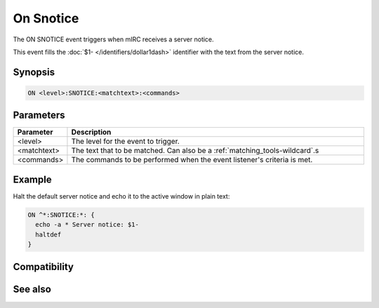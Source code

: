 On Snotice
==========

The ON SNOTICE event triggers when mIRC receives a server notice.

This event fills the :doc:`$1- </identifiers/dollar1dash>` identifier with the text from the server notice.

Synopsis
--------

.. code:: text

    ON <level>:SNOTICE:<matchtext>:<commands>

Parameters
----------

.. list-table::
    :widths: 15 85
    :header-rows: 1

    * - Parameter
      - Description
    * - <level>
      - The level for the event to trigger.
    * - <matchtext>
      - The text that to be matched. Can also be a :ref:`matching_tools-wildcard`.s
    * - <commands>
      - The commands to be performed when the event listener's criteria is met.

Example
-------

Halt the default server notice and echo it to the active window in plain text:

.. code:: text

    ON ^*:SNOTICE:*: {
      echo -a * Server notice: $1-
      haltdef
    }

Compatibility
-------------

.. compatibility:: 3.8

See also
--------

.. hlist::
    :columns: 4

    * :doc:`on notice </events/on_notice>`
    * :doc:`on queryopen </events/on_queryopen>`
    * :doc:`on text </events/on_text>`

